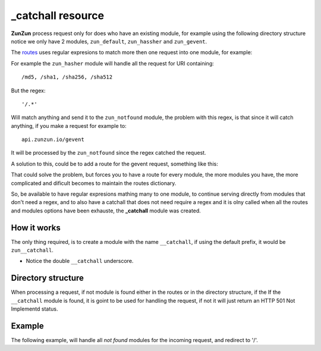 _catchall resource
==================

**ZunZun** process request only for does who have an existing module, for
example using the following directory structure notice we only have 2 modules,
``zun_default``, ``zun_hassher`` and ``zun_gevent``.

.. code-block:: rest
   :emphasize-lines: 10, 13, 16
   :linenos:

   /home/
     `--zunzun/
        |--app.py
        `--my_api
           |--__init__.py
           `--default
              |--__init__.py
              `--v0
                 |--__init__.py
                 |--zun_default
                 |  |--__init__.py
                 |  `--zun_default.py
                 |--zun_hasher
                 |  |--__init__.py
                 |  `--zun_hasher.py
                 `--zun_gevent
                    |--__init__.py
                    `--zun_gevent.py

The `routes </en/latest/zunzun/Routes.html>`_ uses regular expresions to match
more then one request into one module, for example:

.. code-block:: python
   :linenos:
   :emphasize-lines: 2,3

   routes = {'default':[
       ('/(md5|sha1|sha256|sha512)(/.*)?', 'hasher', 'GET, POST'),
       ('/.*', 'notfound')
   ]}

For example the ``zun_hasher`` module will handle all the request for URI containing::

  /md5, /sha1, /sha256, /sha512

But the regex::

    '/.*'

Will match anything and send it to the ``zun_notfound`` module, the problem
with this regex, is that since it will catch anything, if you make a request
for example to::

    api.zunzun.io/gevent

It will be processed by the ``zun_notfound`` since the regex catched the
request.

A solution to this, could be to add a route for the gevent request, something like
this:

.. code-block:: python
   :linenos:
   :emphasize-lines: 3

   routes = {'default':[
       ('/(md5|sha1|sha256|sha512)(/.*)?', 'hasher', 'GET, POST'),
       ('/gevent/?.*', 'gevent'),
       ('/.*', 'notfound')
   ]}

That could solve the problem, but forces you to have a route for every module,
the more modules you have, the more complicated and dificult becomes to
maintain the routes dictionary.

So, be available to have regular expresions mathing many to one module, to
continue serving directly from modules that don't need a regex, and to also have
a catchall that does not need require a regex and it is olny called when all
the routes and modules options have been exhauste, the **_catchall** module was
created.

How it works
............

The only thing required, is to create a module with the name ``__catchall``, if
using the default prefix, it would be ``zun__catchall``.

* Notice the double ``__catchall`` underscore.

.. seealso::

    The `zun prefix </en/latest/zunzun/Prefix.html>`

Directory structure
...................

.. code-block:: rest
   :emphasize-lines: 19
   :linenos:

   /home/
     `--zunzun/
        |--app.py
        `--my_api
           |--__init__.py
           `--default
              |--__init__.py
              `--v0
                 |--__init__.py
                 |--zun_default
                 |  |--__init__.py
                 |  `--zun_default.py
                 |--zun_hasher
                 |  |--__init__.py
                 |  `--zun_hasher.py
                 |--zun_gevent
                 |  |--__init__.py
                 |  `--zun_gevent.py
                 `--zun__catchall
                    |--__init__.py
                    `--zun__catchall.py


When processing a request, if not module is found either in the routes or in
the directory structure, if the If the ``__catchall`` module is found, it is
goint to be used for handling the request, if not it will just return an HTTP
501 Not Implementd status.


Example
.......

The following example, will handle all *not found* modules for the incoming
request, and redirect to '/'.

.. code-block:: python
   :linenos:
   :emphasize-lines: 21

   """
   catchall resource
   """

   from zunzuncito import tools


   class APIResource(object):

       def __init__(self):
           self.headers = {'Content-Type': 'text/html; charset=UTF-8'}

       def dispatch(self, request, response):
           request.log.debug(tools.log_json({
               'API': request.version,
               'URI': request.URI,
               'rid': request.request_id,
               'vroot': request.vroot
           }, True))

           response.headers.update(self.headers)

           raise tools.HTTPException(302, headers={'Location': '/'}, log=False)
